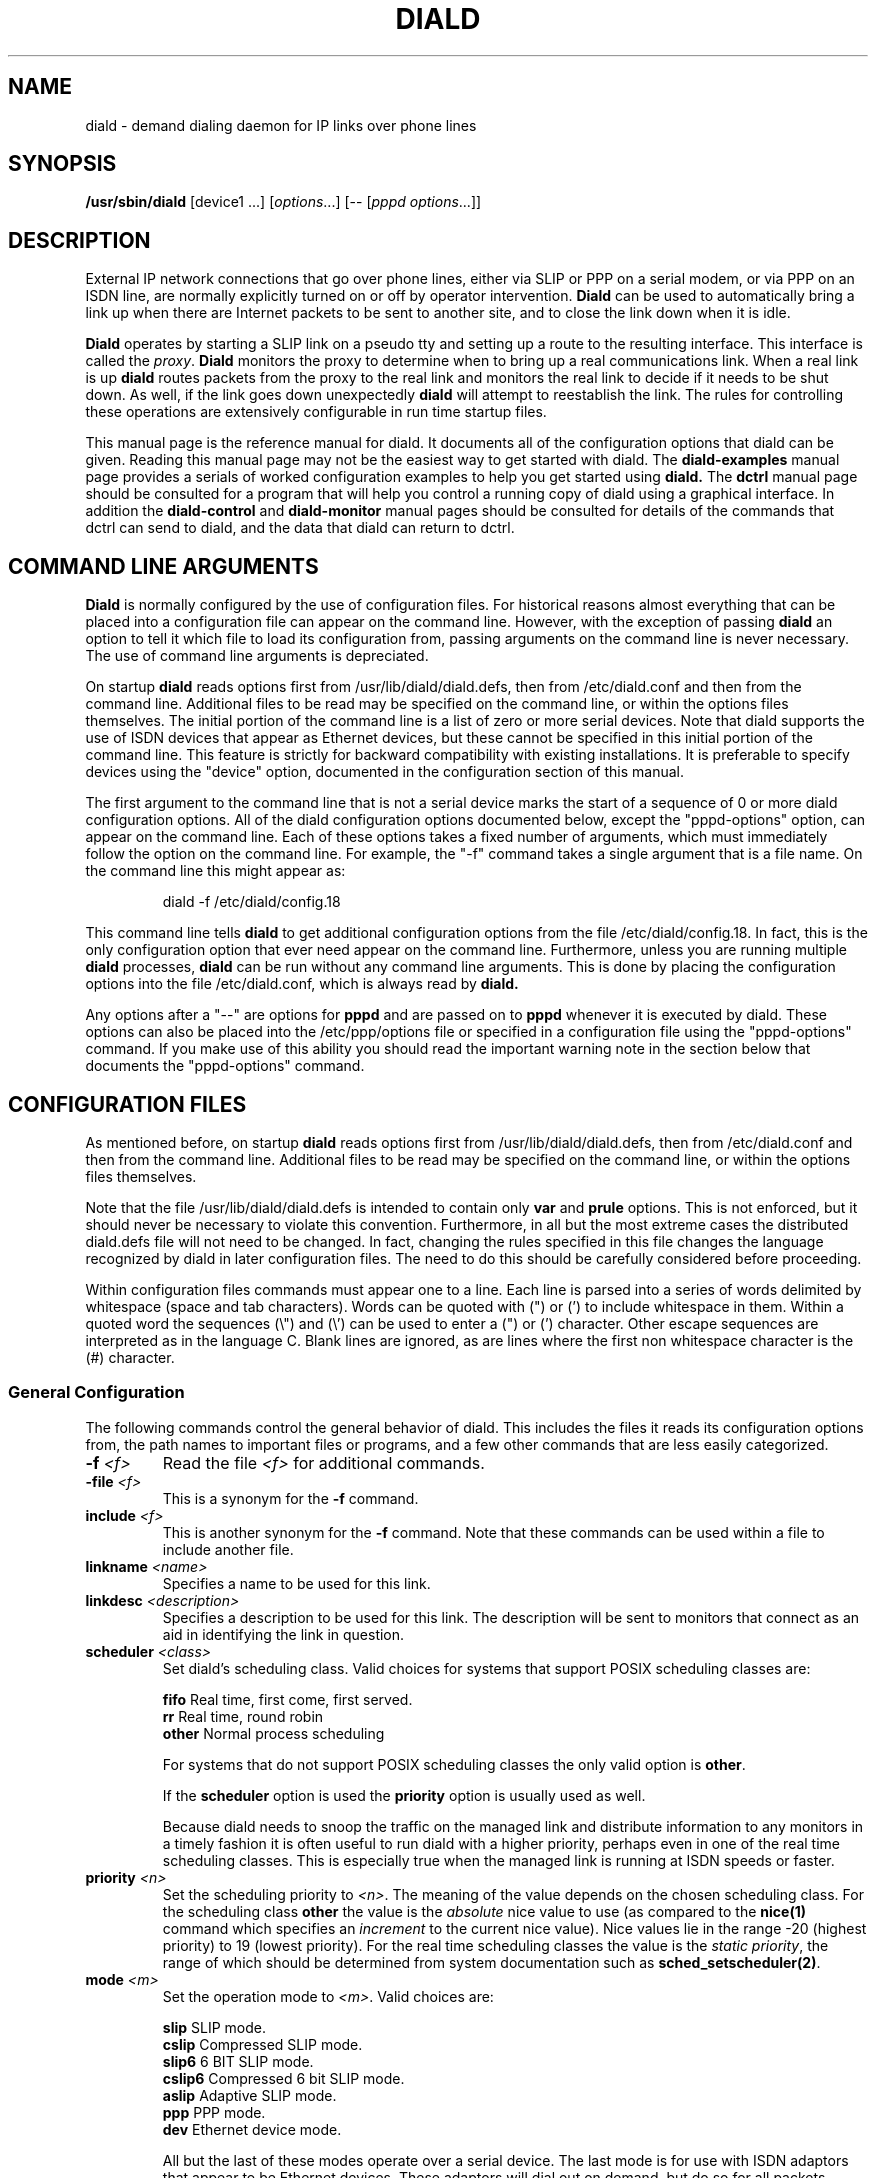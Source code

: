 .\" manual page [] for diald 0.15
.\" SH section heading
.\" SS subsection heading
.\" LP paragraph
.\" IP indented paragraph
.\" TP hanging label
.TH DIALD 8 "DIALD 0.16 - 1997.01.28"
.SH NAME
diald \- demand dialing daemon for IP links over phone lines
.SH SYNOPSIS
.B /usr/sbin/diald
[device1 ...] \fR[\fIoptions\fR...] [-- [\fIpppd options\fR...]]

.SH DESCRIPTION
.LP
External IP network connections that go over phone lines,
either via SLIP or PPP on a serial modem, or via PPP on an ISDN line,
are normally explicitly turned on or off by operator intervention.
.B Diald
can be used to automatically bring a link up when there are Internet packets
to be sent to another site, and to close the link down when it is idle.
.LP
.B Diald
operates by starting a SLIP link on a pseudo tty and setting up a route
to the resulting interface. This interface is called the \fIproxy\fR.
.B Diald
monitors the proxy to determine when to bring up a real communications
link. When a real link is up
.B diald
routes packets from the proxy to the real link and
monitors the real link to decide if it needs to be shut down.
As well, if the link goes down unexpectedly
.B diald
will attempt to reestablish the link.
The rules for controlling these operations are extensively configurable in
run time startup files.

This manual page is the reference manual for diald. It documents
all of the configuration options that diald can be given.
Reading this manual page may not be the easiest way to get
started with diald. The
.B diald-examples
manual page provides a serials of worked configuration examples
to help you get started
using
.B diald.
The
.B dctrl
manual page should be consulted for a program that will help you control
a running copy of diald using a graphical interface.
In addition the
.B diald-control
and
.B diald-monitor
manual pages should be consulted for details of the commands that
dctrl can send to diald, and the data that diald can return to dctrl.

.SH COMMAND LINE ARGUMENTS
.B Diald
is normally configured by the use of configuration files.
For historical reasons almost everything that can be placed into a
configuration file can appear on the command line. However, with the
exception of passing
.B diald
an option to tell it which file to load
its configuration from, passing arguments on the command line is
never necessary. The use of command line arguments is depreciated.

On startup
.B diald
reads options first from /usr/lib/diald/diald.defs,
then from /etc/diald.conf and then from the command line.
Additional files to be read may be specified on the command line,
or within the options files themselves.
The initial portion of the command line is a list
of zero or more serial devices. Note that diald supports the
use of ISDN devices that appear as Ethernet devices,
but these cannot be specified in this initial portion of
the command line. This feature is strictly for backward
compatibility with existing installations.
It is preferable to specify devices using the "device" option,
documented in the configuration section of this manual.

The first argument to the command line that is not a serial
device marks the start of a sequence of 0 or more diald
configuration options. All of the diald configuration options
documented below, except the "pppd-options" option,
can appear on the command line.
Each of these options takes a fixed number of arguments, which
must immediately follow the option on the command line.
For example, the "-f" command takes a single argument that is a file name.
On the command line this might appear as:
.IP
        diald -f /etc/diald/config.18
.LP
This command line tells
.B diald
to get additional configuration options from the file /etc/diald/config.18.
In fact, this is the only configuration option that ever need appear
on the command line. Furthermore, unless you are running multiple
.B diald
processes,
.B diald
can be run without any command line arguments.
This is done by placing the configuration options into the
file /etc/diald.conf, which is always read by
.B  diald.

Any options after a "--" are options for
.B pppd
and are passed on to
.B pppd
whenever it is executed by diald.
These options can also be placed into the /etc/ppp/options file
or specified in a configuration file using the "pppd-options" command.
If you make use of this ability you should read the important warning
note in the section below that documents the "pppd-options" command.

.SH CONFIGURATION FILES
As mentioned before, on startup
.B diald
reads options first from /usr/lib/diald/diald.defs,
then from /etc/diald.conf and then from the command line.
Additional files to be read may be specified on the command line,
or within the options files themselves.

Note that the file /usr/lib/diald/diald.defs is intended to
contain only
.B var
and
.B prule
options. This is not enforced, but it should never be necessary to
violate this convention. Furthermore, in all but the most extreme cases
the distributed diald.defs file will not need to be changed.
In fact, changing the rules specified in this file changes
the language recognized by diald in later configuration files.
The need to do this should be carefully considered before proceeding.

Within configuration files commands must appear one to a line.
Each line is parsed into a series of words delimited
by whitespace (space and tab characters).
Words can be quoted with (") or (') to include whitespace in them.
Within a quoted word the sequences (\\") and (\\') can be used
to enter a (") or (') character.
Other escape sequences are interpreted as in the language C.
Blank lines are ignored, as are lines where the first
non whitespace character is the (#) character.

.SS General Configuration
The following commands control the general behavior of diald.
This includes the files it reads its configuration options from,
the path names to important files or programs, and a few other
commands that are less easily categorized.

.TP
.B -f \fI<f>
Read the file \fI<f>\fR for additional commands.
.TP
.B -file \fI<f>
This is a synonym for the
.B -f
command.
.TP
.B include \fI<f>
This is another synonym for the
.B -f
command.
Note that these commands can be used within a file to
include another file.

.TP
.B linkname \fI<name>\fR
Specifies a name to be used for this link.

.TP
.B linkdesc \fI<description>\fR
Specifies a description to be used for this link. The description
will be sent to monitors that connect as an aid in identifying the
link in question.

.TP
.B scheduler \fI<class>\fR
Set diald's scheduling class. Valid choices for systems that
support POSIX scheduling classes are:
.IP
\fBfifo\fR	Real time, first come, first served.
.br
\fBrr\fR	Real time, round robin
.br
\fBother\fR	Normal process scheduling
.br
.IP
For systems that do not support POSIX scheduling classes the
only valid option is \fBother\fR.
.IP
If the \fBscheduler\fR option is used the \fBpriority\fR option
is usually used as well.
.IP
Because diald needs to snoop the traffic on the managed link
and distribute information to any monitors in a timely fashion
it is often useful to run diald with a higher priority, perhaps
even in one of the real time scheduling classes. This is especially
true when the managed link is running at ISDN speeds or faster.

.TP
.B priority \fI<n>\fR
Set the scheduling priority to \fI<n>\fR. The meaning of the value
depends on the chosen scheduling class. For the scheduling class
\fBother\fR the value is the \fIabsolute\fR nice value to
use (as compared to the \fBnice(1)\fR command which specifies an
\fIincrement\fR to the current nice value). Nice values lie
in the range -20 (highest priority) to 19 (lowest priority).
For the real time scheduling classes the value is the
\fIstatic priority\fR, the range of which should be determined
from system documentation such as \fBsched_setscheduler(2)\fR.

.TP
.B mode \fI<m>
Set the operation mode to \fI<m>\fR.
Valid choices are:
.IP
\fBslip\fR	SLIP mode.
.br
\fBcslip\fR	Compressed SLIP mode.
.br
\fBslip6\fR	6 BIT SLIP mode.
.br
\fBcslip6\fR	Compressed 6 bit SLIP mode.
.br
\fBaslip\fR	Adaptive SLIP mode.
.br
\fBppp\fR	PPP mode.
.br
\fBdev\fR	Ethernet device mode.
.br
.IP
All but the last of these modes operate over a serial device.
The last mode is for use with ISDN adaptors that appear to be Ethernet
devices. These adaptors will dial out on demand, but do so for all packets
without and policy decisions being made. This option mode allows
.B diald
to act as a front end for these devices and provide a more sophisticated
control mechanism.
.IP
The directory "contrib/isdn4linux" in the diald
distribution should be consulted for example configuration files
that use this mode. Note that most of the modem control configuration
options do not make sense in this mode, and are simply ignored.
.TP
.B -m \fI<m>
This is a synonym for the
.B mode
command.

.TP
.B keepalive \fI<t>
This option tells diald to set the SLIP keepalive timer to \fI<t>\fR
seconds. This will only work if your kernel has been compiled with
the SLIP keepalive option enabled. With this option turned on the
kernel will hang up any SLIP line that does not see a packet
arrive within \fI<t>\fR seconds. If the remote slip can do outfilling,
then this can be used to test for lines that are having hardware problems.
Alternatively, if you can arrange that whenever you are connected the
remote side will regularly try to send packets, you can get the
same effect. One way to do this is to configure diald to ignore ping
packets and send ping packets to your gateway machine once a second.
If it stops responding the keepalive option will cause a hangup
after \fI<t>\fR seconds. Note that \fI<t>\fR must be in the range 0-255.

.TP
.B outfill \fI<t>
This option tells diald to set the SLIP outfill timer to \fI<t>\fR
seconds. This will only work if your kernel has been compiled with
the SLIP outfill option enabled. With this option turned on the kernel
will send an empty SLIP packet every \fI<t>\fR seconds if no other traffic
has been sent within \fI<t>\fR seconds. This can be used in conjunction
with the keepalive option to have both ends of a SLIP connection test
to be sure that the link is still active, even if there is currently
no IP traffic.

.TP
.B accounting-log \fI<f>
Name the file that diald should append accounting information to.
This command allows diald to log connection start and end times
and the amount of data transferred during each connection.
This is intended to be used to aid company accounting departments
track phone usage. Note that \fI<t>\fR must be in the range 0-255.

.TP
.B pidfile \fI<f>
Changes the name of the file that diald uses to store its own PID
from diald.pid to the given file. This file is normally put into
the directory /var/run, although on some systems it will be
found in /etc.

.TP
.B fifo \fI<f>\fR
Turns on the FIFO command channel. Diald will attempt to open a named pipe
with the pathname <f>. External programs can write commands to the pipe
and diald will react. See the section on signals and FIFO commands
below for the commands that can be issued to a running diald.
If the named pipe already exists diald will simply attempt to open it.
If it does not exist it will be created. Diald will create it
as owned by the user running diald (usually root) and with
permission modes "0600". Note that it is generally a bad idea
to allow too many users access to the control FIFO for diald.
Also, the best security is probably obtained by creating
the FIFO's ahead of time and choosing appropriate owners and permissions
rather than letting diald create them.

.TP
.B tcpport \fI<port>\fR
Turns on the TCP command channel. Diald will listen on the given port.
Remote systems may connect to the port in order to issue commands
to the running diald and monitor its state.
.IP
If diald has been compiled with tcp wrappers support connections
are accepted or rejected on the TCP port under control of rules
for diald in /etc/hosts.allow and /etc/hosts.deny. If diald has
not been compiled with tcp wrappers support cconnections are
accepted from anybody unless blocked by external firewalling.
.IP
It is not wise to use a
.B tcpport
option unless you are certain that unauthorized users will not
be able to access it. In particular you almost certainly do
not want the port to be publically accessible via the link that
diald is controlling!

.TP
.B blocked
Start diald in blocked mode. While the link is blocked diald
will accept incoming connections but will not attempt to make
an outgoing call either on demand or manually requested.

.TP
.B -blocked
Start diald in unblocked mode. Outgoing calls will be attempted
when necessary. This is the default.

.TP
.B demand
Start diald in demand mode. Outgoing calls will be made as
necessary in order to send packets through the link.
This is the default.

.TP
.B -demand
Start diald in manual mode. Outgoing calls will not be made whenever
packets wish to cross it but will be made in response to manual
requests using "up".

.TP
.B debug \fI<mask>\fR
Set the debugging mask. The mask is the binary OR of the following
hex value flags:
.IP
	0x0001		FILTER_MATCH
.br
	0x0004		PROXYARP
.br
	0x0008		VERBOSE
.br
	0x0010		STATE_CONTROL
.br
	0x0020		TICK
.br
	0x0040		CONNECTION_QUEUE
.IP
The FILTER_MATCH flag tells diald to dump information showing which packets are
matched by which filtering rule.
The PROXYARP flag tells diald to dump information on the proxyarp setup.
The VERBOSE flag tells diald to dump details on various normal operations.
The STATE_CONTROL flag tells diald to output changes in the finite state
control for the link status.
The TICK flag tells diald to dump a heartbeat message every second.
The CONNECTION_QUEUE flag tells diald to dump information detailing every
change to the connection queue.
A value of 0 turns off debugging output. Debugging is off by default.
.TP
.B -daemon
Don't run in daemon mode. This means that the
the standard input, standard output,
and standard error output are not closed, that all messages
are logged to the standard error as well as the syslog facility,
and that the diald program does not fork itself into the background.
This is mostly useful when you are running the debugging mode and
you want to see what is happening.
.TP
.B pppd-options \fI<arg1> ...
When \fBdiald\fR is being used in PPP mode extra commands can be
passed on to
.B pppd
by specifying them after a pppd-options command, or
after "--" on the command line.
This should not normally be necessary as default commands can
be placed into the /etc/ppp/options file. But, if you need
to run multiple instances of diald with different pppd options,
then you will have to make use of this ability. \fB WARNING:\fR
Note that some pppd commands should not be specified, not
even in the /etc/ppp/options file, because they will interfere
with the proper operation of diald.
In particular you should not specify
the tty device, the baud rate, nor any of the options
\fBcrtscts\fR, \fBxonxoff\fR, \fB-crtscts\fR, \fBdefaultroute\fR,
\fBlock\fR, \fBnetmask\fR, \fB-detach\fR,
\fBmodem\fR, \fBlocal\fR, \fBmtu\fR and \fBproxyarp\fR.
Use the equivalent diald commands to control these pppd settings.
.TP
.B lock-prefix \fI<path>
Set the pathname prefix to use for modem device lock files.
By default this is "/var/lock/LCK..".
.TP
.B pidstring
Write lock files as an ASCII string representing the process identifier
of the locking program. This is the default.
.TP
.B -pidstring
Write lock files in binary format.
.TP
.B run-prefix \fI<path>
Set the directory where diald writes out its PID file.
By default this is "/var/run".
.TP
.B path-route \fI<path>
Set the path to the route command. By default this is "/sbin/route".
Diald must have the correct setting for this path in order to function.
.TP
.B path-ifconfig \fI<path>
Set the path to the ifconfig command. By default this is
"/sbin/ifconfig".
Diald must have the correct setting for this path in order to function.
.TP
.B path-pppd \fI<path>
Set the path to the pppd command. By default this is
"/usr/sbin/pppd".
Diald must have the correct setting for this path in order to function
in PPP mode.
.TP
.B path-bootpc \fI<path>
Set the path to the bootpc command. By default this is
"/usr/sbin/bootpc".
Diald must have the correct setting for this path in order to use
the "bootp" setting for the "dslip-mode" option.
.TP
.B buffer-packets
Tells
.B diald
to buffer packets while waiting for a link to come up.
This is the default.
.TP
.B -buffer-packets
Tells
.B diald
not to buffer packets while waiting for a link to come up.
.TP
.B buffer_size \fI<n>
Sets the size of the buffer for saving packets while waiting
for a link to come up. This defaults to 65536 bytes.
.TP
.B buffer-fifo-dispose
Tells
.B diald
to dispose of packets in a first in first out order if it
runs out of room on the packet buffer while waiting for a link to come up.
This is the default.
.TP
.B -buffer-fifo-dispose
Tells diald not to dispose of old packets when the buffer becomes full.
I can't imagine why you would want to do this, but I've put the option
in here anyway.
.TP
.B buffer-timeout \fI<n>
Set the timeout for throwing away packets in the buffer.
This defaults to 600 seconds (10 minutes). This is a good idea,
since you don't want packets that are a few hours old to get sent
out when diald comes up for some other reason.

.SS Device Configuration
The commands in the following section control the device(s) that
diald uses for the external IP link.
.TP
.B device \fI<f>\fR
Add the device \fI<f>\fR to the list of devices that
can be used for the outgoing connection. For SLIP and PPP
modes these should be serial devices. For the "dev" mode this
should be the name of an Ethernet device.

If you specify more than one device then
when attempting to establish an outside connection
.B diald
will try each device in turn until it finds one that is not locked.
It will then attempt to dial out on that device. If it fails
to dial out it will relinquish its lock and go through the
device list again the next time it tries to establish the connection.

.TP
.B rotate-devices
In normal operation diald attempts to open each of the possible
devices listed on its command line in the order they are given.
If the first device on this fails in such a way that it can
still be opened, but it will not be able to connect (e.g.
someone tripped over the modem cable), then diald will not
be able to make a connection until the problem is corrected.
This command forces diald to rotate the list of devices each time
a device is opened. Thus, in the above scenario diald would
fail to make the connection on the damaged device, but would
then try the second device first on the next attempt.

.TP
.B initializer \fI<p>\fR
Use the executable or shell script \fI<p>\fR to perform once
only initialization of this link when diald first starts up
or when it reloads its configuration. This may be used, for
instance, to set up an ISDN interface ready to accept incoming
connections.

.TP
.B deinitializer \fI<p>\fR
Use the executable or shell script \fI<p>\fR to clean up this
link before diald exits or before reloading the configuration.
This may be used, for instance, to delete an ISDN interface
when we have finished managing it.

.TP
.B connect \fI<p>\fR
Use the executable or shell script \fI<p>\fR to set up the
serial line. This normally dials the modem and starts up
the remote SLIP or PPP session.
The command \fI<p>\fR
is started with the standard output and input directed
at the modem device.
In addition the environment variables MODEM and FIFO are set.
The MODEM environment variable will contain
the name of the device. This is useful in those cases
where the script might have to behave differently depending
on the device it is operating.
The FIFO environment variable will contain the
name of the command fifo used by diald. This allows
connect scripts to pass information back to diald over
the command fifo. Note that the FIFO environment variable
will not be set if diald is not configured to use a command fifo.

The
.B chat
program that comes with
.B pppd
is generally used to perform the task of the connect script.
For purposes where chat is insufficient, an sh, csh, perl or expect script
might meet your needs.
This command is not optional unless the mode option is set to "dev",
in which case any connect option will be ignored.
.TP
.B disconnect \fI<p>
Use the executable or shell script \fI<p>\fR to shut down
serial line. This could be used to hang up the modem on
systems that don't do hardware hang-ups.
As with the connect script, the script is run with the
standard input and output redirected to the modem,
and the environment variable MODEM set to the name of
the device that the script is connected to.
.TP
.B lock
Perform UUCP style locking of the serial line.
.TP
.B speed \fI<baud-rate>\fR
Set the baud rate to use on the serial line.
The default value is 38400.
.TP
.B modem
Treat the serial device as a modem.
This command will also
be passed on to
.B pppd
in PPP mode.
.TP
.B crtscts
Use the hardware flow control lines (RTS and CTS) to control
the serial line. This command will also
be passed on to
.B pppd
in PPP mode.
You almost certainly want to use this command.

.SS Network Configuration
The following commands specify how diald should configure its
network interfaces and what entries it places into the routing table.
.TP
.B local \fI<a>
Sets the local IP address for the link established by
.B diald.
This option is not optional.
If you are not using the dynamic option then this address must
match the local IP address assigned to you by your provider.
.TP
.B remote \fI<a>
Sets the remote IP address for the link established by
.B diald.
This option is also not optional.
If you are not using the dynamic option then this address should
match the remote IP address of your provider. (Note that due
to the nature of IP routing this is not actually necessary,
but your routing tables will appear confusing to you if the
addresses don't match).
.TP
.B dynamic
Dynamically change the local and remote IP addresses to match
those obtained when an actual connection (either SLIP or PPP)
is made. Note that in dynamic mode initial local and remote IP addresses must
still be specified, but it is not necessary that either address be correct.
Normally this means that you should use address from the range of
IP numbers reserved for private networks that cannot be routed onto the
Internet at large. These include addresses in the networks
10.0.0.0/255.0.0.0, 172.16.0.0/255.240.0.0, and 192.168.0.0/255.255.0.0.
If you are not already using them, the addresses 192.168.0.1 and
192.168.0.2 are convenient lies for your local and remote address.
Note that it is possible that you will know one of either the local or
the remote address, even though you do not know the other.
In this case you might as well specify the one that you do know.
.TP
.B dslip-mode \fI<mode>
Set the interpretation of dynamic address information for SLIP mode.
The possible settings are: \fBbootp\fR, \fBremote\fR, \fBlocal\fR,
\fBremote-local\fR, and \fBlocal-remote\fR.
If the mode is \fBbootp\fR, then the BOOTP protocol is
used to determine the dynamic slip address.
Otherwise dynamic slip addresses are determined by reading a banner
string that is produced by the remote SLIP server when it starts.
The string produced might be something like:
.IP
Annex address is 137.130.1.14. Your local address is 137.130.2.44.
.IP
The \fBdslip-mode\fR specifies which IP addresses should be
read from the servers initial output, and in which order they
will appear. The default mode is \fBremote-local\fR.
.TP
.B netmask \fI<a>
Set the netmask to be used for the interface.
.TP
.B mtu \fI<m>
Set the MTU (Maximum Transmission Unit) to \fI<m>\fR.
The default is 1500. This is the maximum size packet that
the networking layer will send over your physical link.
Useful values are between 296 and 3000.
If you choose a small value you will get better
interactive response, larger values will get better
throughput, at the expense of interactive response.
Note that pppd may negotiate a value other than that you ask for.
If you are using SLIP mode then this setting exactly the
same as the MTU setting required by your SLIP provider.
If the MTU settings do not match on both ends of the SLIP link
you will experience severe performance problems.

If you are using pppd, and pppd negotiates a value smaller
than that you asked for, then diald will attempt to adjust the
MTU to the setting negotiated by pppd.
This is not guaranteed to work without causing errors,
since adjusting the MTU of an interface that is already
up is not supported by the kernel.
Hopefully a future version of the kernel will support this.
If a readjustment is necessary diald will issue a warning in the
system logs. To be sure that no problems will occur you should
probably restart diald with an MTU setting matching that reported by 
diald in the system logs.
.TP
.B mru \fI<m>
Set the MRU (Maximum Receive Unit) to \fI<m>\fR.
This only makes sense in PPP mode. This sets the size that pppd
will ask the remote size to choose for its MTU. This may be useful
to help obtain matching MTU settings on both ends of the PPP link.
.TP
.B  window \fI<s>
This option specifies a TCP window size to place in routing table entries.
Choosing a window size limits the number of bytes that a TCP connection
will place into the send queue at any one time.
This can make a substantial difference to interactive performance.
In theory, the window size should be not much more than the bandwidth-delay
product, and larger window sizes can negatively impact performance.
For a 33.2 kbps modem with a round trip time 120ms, the bandwidth
delay product is only 576 bytes!
This is a bit too small for practical purposes, but a window size
between 2048 and 4096 is not out of line with an MTU between 296 and 1500.
You should also keep the window size to a multiple of the MTU, otherwise
there will always be a portion of the window that cannot be used.
.TP
.B reroute
This command asks diald to change the system routes to point to
the real link when it brings it up, rather than forwarding packets
from the proxy to the real link. This is the default behavior of diald.
.TP
.B -reroute
This command asks diald to forward packets from the proxy link to the
real link, rather than change the system routes to point to the real route.
This may be necessary to avoid locking up TCP sessions if you are running
versions of the Linux kernel older than 2.0.0 and you have multiple
outgoing SLIP or PPP links.
It may also be necessary if you have other software running that will be
confused by the constant changing of the outgoing network device.
(It has been reported that the SOCKS Internet service proxy package has
problems with this.)

Generally this option should be avoided if at all possible, since
its use can impose a performance penalty of up to 20% on outgoing traffic.
.TP
.B defaultroute
Tell
.B diald
to set up a default route to the SLIP link.
.TP
.B proxyarp
Tell diald to add an entry to this system's ARP [Address Resolution Protocol]
table with the IP address of the remote system, and the Ethernet address
of this system.
.TP
.B demasq
Tell diald that packets across this link may be being masqueraded
by the kernel. If diald sees a packet whose port is in the range
normally used by the kernel masquerading (61000 - 61000+4096)
diald will attempt to look up the real source in /proc/net/ip_masquerade
and show this as the source in the connection queue shown to
monitors.
.TP
.B addroute \fI<script-name>\fR
The designated script or executable
is called by \fBdiald\fR once it has established
the proxy device. The script is passed five arguments:
\fI<iface> <netmask> <local-ip> <remote-ip> <metric>\fR.
The \fI<iface>\fR argument designates the interface
that the proxy device is using, and the next three
arguments give the current netmask,
local ip address and remote ip address of that interface.
The \fI<metric>\fR argument gives the route metric that
diald would like the routes to have.
Diald will set this parameter to 1 for routes on the
proxy link, and 0 for routes on a physical link.
Some care should be taken in setting up routes for these
two cases. Routes for the proxy link should have "0.0.0.0" as the gateway.
Routes for the physical link should have <remote-ip> as the gateway.
If you do not do this you will open a window during which there
will be no network route during the transition between the proxy
and physical links. This can cause TCP connections to be reset
when using Linux 1.3.X or greater kernels.

Note that the routing parameters may get changed between the time
that your addroute script is first called, and the time diald
manages to establish dynamic connection. This will result in
the addroute script being called again.
.TP
.B delroute \fI<script-name>\fR
The designated script or executable
is called by \fBdiald\fR just before it deletes the
proxy device (when \fBdiald\fR is about to terminate).
The script receives the same arguments as the addroute script.
This command is here for symmetry, it is unlikely you will need
to use it, since the kernel will delete routes that go through
an interface that has been taken down.
.TP
.B ip-up \fI<script-name>\fR
The designated script or executable
is called by \fBdiald\fR whenever the IP layer is brought up.
The script receives the same arguments as the addroute script.
Diald does not wait for this script to terminate before proceeding
with other actions. This means that it is possible to have more than
one copy of the script running at the same time. You should consider
this when writing your script.
.TP
.B ip-down \fI<script-name>\fR
The designated script or executable
is called by \fBdiald\fR whenever the IP layer is brought down.
The script receives the same arguments as the addroute script.
Diald does not wait for this script to terminate before proceeding
with other actions. This means that it is possible to have more than
one copy of the script running at the same time. You should consider
this when writing your script.

.SS Timeout Commands
The following options configure how long diald will wait for a variety
of events, and to some extent what actions it will take when a timeout occurs.
.TP
.B connect-timeout \fI<t>\fR
Set the maximum amount of time to wait for the connect script to complete
to \fI<t>\fR seconds. The default is 60 seconds.
.TP
.B disconnect-timeout \fI<t>\fR
Set the maximum amount of time to wait for the disconnect script to complete
to \fI<t>\fR seconds. The default is 60 seconds.
.TP
.B redial-timeout \fI<t>\fR
Set the delay between dialing attempts to \fI<t>\fR seconds. The default is
30 seconds.
.TP
.B nodev-retry-timeout \fI<t>\fR
Set the delay between dialing attempts when no free modem device
is available to \fI<t>\fR seconds. The default is 1 second.
.TP
.B stop-dial-timeout \fI<t>\fR
Set the maximum amount of time to wait for connect to die after
sending a SIGINT to \fI<t>\fR seconds. The default is 60 seconds.
.TP
.B kill-timeout \fI<t>\fR
Set the maximum amount of time to wait for a subprocess to
die after sending a SIGKILL to \fI<t>\fR seconds. After
this diald will assume there is something permanently wedge
and terminate. (This should never happen). The default is 60 seconds.
.TP
.B start-pppd-timeout \fI<t>\fR
Set the maximum amount of time to wait for
.B pppd
to choose
a PPP device to \fI<t>\fR seconds. The default is 60 seconds.
.TP
.B stop-pppd-timeout \fI<t>\fR
Set the maximum amount of time to wait for
.B pppd
to die
after sending it SIGINT to \fI<t>\fR seconds. The default is 60 seconds.
.TP
.B first-packet-timeout \fI<t>\fR
Set the first packet timeout to \fI<t>\fR seconds.
After the link has been established there may be some delay
before the first packet is actually sent, for example
while
.B pppd
negotiates the link parameters.
If no packets have crossed the link after \fI<t>\fR seconds
then
.B diald
will assume something went wrong and shut the link down.
The default timeout is 120 seconds.
.TP
.B retry-count \fI<n>\fR
Set the maximum number of times diald should attempt to make the initial
connection without falling back and waiting for more network traffic.
The default is 0.
.TP
.B died-retry-count \fI<n>\fR
Set the maximum number of times diald should attempt to restore a
connection that was severed before it should fall back and
wait for more network traffic.
The default is 1.
.TP
.B redial-backoff-start
Specifies the number of consecutive failures to connect
allowed before diald starts doubling the delay between
dialing attempts after each attempt. This command can be
used to prevent diald from overwhelming the phone lines
when the remote side is extremely busy. If this command
is not specified redial-backoff-start is taken to be infinity,
which effectively turns off the backoff algorithm.
When redial-backoff-start is set,
diald will use redial-timeout as the delay between each of
the first redial-backoff-start unsuccessful calls.
After this diald will double the timeout after each
failure, up to a limit of redial-backoff-limit seconds.
A successful connection resets the backoff algorithm.
.TP
.B redial-backoff-limit
Set the maximum number of seconds diald will delay between
failed calls when it invokes the backoff algorithm. The
default value is 600 seconds (10 minutes).
.TP
.B dial-fail-limit
Sets the maximum number of consecutive failed connection attempts
diald will allow.
If this limit is exceeded diald will block further connections
until an "unblock" command is issued on the command FIFO.
If this is set to 0 diald will not enforce any limit.
The default value is 0.
When this condition occurs diald will issue the following
message to the system logs:

"Too many dialing failures in a row. Blocking connection."

This command is intended for use at sites that need
to avoid the possibility of diald attempting a large
number of long distance phone calls to a machine that is
not operating correctly. Once diald blocks the connection
an operator can investigate the cause, correct the problem,
and then issue the "unblock" command to allow diald to
continue. The link may be manually opened while blocked
but will not open on demand until it has been unblocked.
.TP
.B route-wait\fR
On some badly configured PPP servers, traffic will not flow until
a routing daemon notices that the PPP link has come up, at which
time a routing packet will cross the link from the server to the
local side.  This option tells diald that it is interoperating with
server that is broken in this way, and that it should not consider
the IP layer to have come up until it sees at least one packet come
from the remote side. Hopefully almost no-one will need this option.
.TP
.B two-way
Normally if the connection is broken by the other end hanging up
diald will immediately re-dial the other end. This command forces
diald to re-dial only if there is some outgoing traffic.
This is intended to be used when the other end of the link is
also running some sort of demand dialer (possibly even diald).
.TP
.B give-way
Normally if a FIFO connect request comes in while a connection script
is running, the FIFO connect request shell is terminated. This command reverses
this behavior so the connect script will be terminated and the FIFO request
honoured. This is intended to be used at one (or even both) ends of a
two-way link, to avoid problems with both ends attempting to connect
simultaneously.

.SS Packet Filter Policy Commands
.B Diald
maintains a virtual link to the remote site
at all times. This link is in one of two modes.
Either the corresponding physical link is expected to be up,
or it is expected to be down.
When the physical link is expected to be up
.B diald
will attempt to maintain
the physical link, dialing and re-dialing if necessary.
It will also monitor any packets passing over the virtual
link to determine if the physical link should be brought down.
When the physical link is expected to be down
.B diald
will monitor packets that are sent to the virtual link to determine
if the physical link should be brought up.
The general approach used by
.B diald
to determine when to change between these two modes is to
keep a \fIconnection set\fR of \fIconnection identities\fR,
each with an associated timeout.
When a timeout associated with a connection identity
expires, it is removed from the set.
When the connection set is empty
.B diald
expects the physical link to be down,
otherwise
.B diald
expects the physical link to be up.
.LP
This section describes the configuration options that control how
diald constructs entries for the connection set. The
.B diald-examples
manual page gives some examples of how these options can be used.
.TP
.B prule \fI<name> <protocol> <spec>
Define a new protocol rule called \fI<name>\fR to be used
in filter statements. The \fI<protocol>\fR field
must either be the name of a protocol defined in /etc/protocols,
the special keyword "any", or an integer between 0 and 254 inclusive.
The \fI<spec>\fR field is a list of 16 colon separated offset
codes that specify the bytes to be extracted from a packet
to build a \fIconnection identifier\fR.
Each offset code is an integer, possibly prefixed with a '+'.
Values that are not prefixed are offsets into the ip header,
values with the '+' prefix are offsets into the data segment
of the ip packet. 
.TP
.B var \fI<name> <spec>\fR
Define a new variable called \fI<name>\fR to be used in filter
statements. The \fI<spec>\fR portion of the definition
defines how to construct the value of the variable from a packet.
It consists of a byte offset to a 4 byte word, possibly prefixed with a '+', 
optionally followed by a right shift value in brackets,
optionally followed by a '&' character and a bit mask value.
Offsets prefixed with '+' are offsets into the data segment
of the ip packet, otherwise they are offsets into the ip header
of the packet. For example, the ip source address of a packet is
defined by
.IP
	var ip.saddr 12
.IP
which means to get the four bytes located starting at an
offset of 12 into the packet header.
Similarly, the ip protocol of a packet is defined by
.IP
	var ip.protocol 9(24)&0xff
.IP
which means to get the four bytes located starting at an
offset of 9 bytes into the header, right shift the obtained
value by 24 bits, and mask it with 0xff.
As a final example, the source port in a tcp header is defined as
.IP
	var tcp.source +0(16)&0xffff
.IP
which says to obtain the four bytes starting at the beginning
of the ip data segment, shift the value right by 16 bits,
and mask it with 0xffff.
.TP
.B accept \fI<protocol-rule> <timeout> <packet-rule>\fR
Define a packet matching rule to control the link.
Packets that match an accept rule will cause the link to
come up and stay up for at least <timeout> seconds.
The \fI<protocol-rule>\fR must refer to a protocol rule defined
by a previous \fBprule\fR statement.
The value \fI<timeout>\fR must be a non negative integer.
A \fI<timeout>\fR of zero means the connection associated with
the packet will be killed immediately.
.IP
The \fI<packet-rule>\fR parameter is a list of one or
more conditions that the packet must meet.
As a special case the rule "any" matches all packets.
Otherwise, a rule is written as a list of terms,
separated by commas and no white space. Each term specifies
either a test on some field of the packet.
Basic terms are written as
.IP
	<variable-name><op><value>
.IP
or
.IP
	<variable-name>&<bitmask><op><value>
.IP
Where the <bitmask> is an optional binary bitmask to logical and with
the variable value before the comparison and <op> is one of
"=", "!=", "<=" or ">=".
As well there are two short forms:
"<variable-name>" and "!<variable-name>",
which are short for "<variable-name>!=0" and "<variable-name>=0".
.IP
Only variable names defined by previous \fBvar\fR statements
may be used in packet rules.
Comparison values and bitmask values can be specified
as decimal numbers, octal numbers, hex numbers, dots and numbers
style ip addresses, or by symbolic names.
The symbolic names of the form "tcp.<service>", "udp.<service>"
match the values defined in /etc/services.
Symbolic names can also match any protocol defined in /etc/protocols.
.IP
See the discussion on controlling link uptime below for further explanation
of how accept rules are applied.
.TP
.B bringup \fI<protocol-rule> <timeout> <packet-rule>
Define a packet matching rule to control the link.
Packets that match a bringup rule will cause attempts to bring the
link up for at least <timeout> seconds.
These rules are ignored if the link is currently up.
The parameters are exactly as described for the accept command.
.IP
See the discussion on controlling link uptime below for further explanation
of how bringup rules are applied.
.TP
.B keepup \fI<protocol-rule> <timeout> <packet-rule>
Define a packet matching rule to control the link.
Packets that match a keepup rule will cause the link to stay
up, if it is already up, for at least <timeout> seconds.
These rules are ignored if the link is currently down.
The parameters are exactly as described for the accept command.
.IP
See the discussion on controlling link uptime below for further explanation
of how keepup rules are applied.
.TP
.B ignore \fI<protocol-rule> <packet-rule>
Define a packet matching rule to control the link.
Packets that match an ignore rule will be ignored and
will not match any later rules.
Except for the lack of a <timeout> parameter,
the parameters are exactly as described for the accept command.
.IP
See the discussion on controlling link uptime below for further explanation
of how ignore rules are applied.
.TP
.B restrict \fI<start> <end> <weekdays> <monthdays> <months>
.TP
.B or-restrict \fI<start> <end> <weekdays> <monthdays> <months>
Normally filter rules apply at all times. The restrict statement
makes all filter rules following the restrict statement, up
to the next restrict statement, apply only at the times indicated
by the restrict statement. A restrict statement provides five numeric
fields. The first two fields indicate a starting time and an ending
time, given in the form "HH:MM:SS". If "*" is given for the
start time it is taken as meaning "00:00:00". Similarly
if "*" is given for the end time it is taken as meaning "23:59:59".
For the remaining three fields, each field is either "*",
to indicate all possible values, or a comma separated list
of numbers and number ranges.
The \fI<weekdays>\fR field specifies the days of the week
Acceptable numbers are in the range 0-6, where the number 0
is Sunday, the number 1 is Monday, and so forth.
The \fI<monthdays>\fR field specifies the days of the month.
Acceptable numbers are in the range 1-31.
The \fI<months>\fR field specifies the months of the year.
Acceptable numbers are in the range 1-12.
A restrict command specifies an range of times.
The or-restrict command expands the immediately preceding restrict
to include the range of times specified by the or-restrict command.
As an example, to restrict the following filter rules to
be applicable from 2-3 AM and 5-6 PM every Sunday one
would use the statements:
.IP
	restrict 2:00:00 3:00:00 0 * *
.br
	or-restrict 17:00:00 18:00:00 0 * *
.IP
WARNING: this interface is experimental and the syntax may change in future 
versions of diald.
.TP
.B up
The up rule forces the link to be up at all times, regardless of
the packet filtering that is in force. The application of this rule
can be limited by the use of a restrict statement.
For example, the sequence of commands
.IP
	restrict 12:00:00 13:00:00 * * *
.br
	up
.IP
would force the link to be up from 12:00-1:00 PM every day.
.TP
.B down                           
The down rule forces the link to be down at all times, regardless
of the packet filtering that is in force. The application of this
rule can be limited by the use of a restrict statement.
For example, the sequence of commands
.IP
	restrict 12:00:00 13:00:00 * * *
.br
	down
.IP
would force the link to be down from 12:00-1:00 PM every day.
.IP
NOTE: Up and down rules with overlapping restrictions are applied
in the order they are given. For example, The sequence
.IP
	restrict 12:30:00 12:39:00 * * *
.br
	down
.br
	restrict 12:00:00 13:00:00 * * *
.br
	up
.IP
would bring the link up at 12:00 PM, bring it back down at
12:30, back up at 12:40, and let the line float up or down
depending upon traffic after 1:00 PM.
.TP
.B impulse \fI<duration>,<fuzz>
.TP
.B impulse \fI<initial-duration>,<secondary-duration>,<fuzz>
The impulse command is used to control the link up time in
units larger than a single second. This is intended to be
used in areas where phone connections are charged in impulses.
In the two argument form, the \fI<duration>\fR
parameter indicates the number of seconds that diald will
keep the line up before checking to see if it is idle.
The \fI<fuzz>\fR parameter is the number of seconds that diald
will continue to monitor the idle state before waiting
for \fI<duration>\fR seconds again.
In the three argument form, the \fI<initial-duration>\fR
parameter indicates the minimum number of seconds diald will keep the
line up once a call has been initiated. After this timer expires
diald will proceed as for the two argument case using the
\fI<secondary-duration>\fR parameter in place of the \fI<duration>\fR
parameter.  Zero values for \fI<duration>\fR and
\fI<fuzz>\fR turn off the impulses feature.

For example, if on Sundays your phone connections are charged
in units of $1 per 1 hour chunk, and no matter how much of
each chunk you use you pay the full $1, then you might as well
keep the connection up for 1 hour once you've made it.
To accomplish this you might use the following commands.
.IP
	restrict * * 0 * *
.br
	impulse 3570,30
.IP
This will keep the link up for 3570 seconds at a time, with a 30 second
leeway to account for the time required to make and break the connection.
Note that the \fI<fuzz>\fR factor should not be made to small, since otherwise
diald may not be able to hang up the connection before your call is
being billed in the next impulse.

Similarly, if you're calls are billed by the second, but there is a
minimum charge for the first 10 minutes, then you might use the
following command.
.IP
	impulse 600,0,0
.TP
.B flushfilters
Remove all existing filter rule definitions.
.TP
.B flushprules
Remove all existing protocol rule definitions.
.TP
.B flushvars
Remove all existing variable definitions.

.SH DIAGNOSTICS
.LP
Exits with status 1 if something causes diald to terminate
abnormally.
Error and information messages are logged to the syslog daemon
under the LOCAL2 facility. If diald is not running in daemon
mode, then they are also printed on stderr.
Setting the debugging mask flags can greatly increase the amount
of this output. If you turn debugging on watch your log files!

.SH FILES
.TP
/etc/diald.conf
Default configuration file.
.TP
/etc/diald.defs
Default protocol rules and variable definitions.
.TP
/var/lock/LCK..*
UUCP style lock files for serial devices.
.TP
/var/run/*
Logging for the pid of a running diald. By default the file
diald.pid is used. This can be changed with the pidfile command.

.SH SEE ALSO
.LP
dctrl(1), diald-examples(5), diald-control(5), diald-monitor(5),
pppd(8), chat(8), expect(1)

.SH AUTHOR
.LP
Eric Schenk (Eric.Schenk@dna.lth.se)
.SH BUGS AND LIMITATIONS
.LP
There are some known problems and limitations.
.LP
Lines in configuration files can contain at most 1024 characters.
Longer lines are silently truncated.
.LP
If there are no filter rules specified then no packets will
be matched and the daemon won't do anything. It should
probably match all packets by default in this case.
.LP
Diald attempts to automatically adjust the MTU of the proxy
to match the MTU of the actual connection negotiated by ppp,
but this is not guaranteed to work, since changing the MTU
on an active interface is not supported by the kernel.
It is possible that an auto adjusted MTU will cause some long
packets to get dropped on the floor.
If you are having problems you should match these values manually.
Diald will report the negotiated MTU in the system logs and
warn you that you should adjust the settings.
.LP
The monitor command represents a security risk as anyone who has
access to a diald control FIFO can ask diald to write to any
named pipe in the system. Be careful with the permissions on your
FIFO's.
